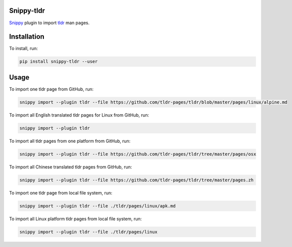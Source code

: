 |badge-pypiv| |badge-pys| |badge-pyv| |badge-cov| |badge-docs| |badge-build| |badge-black|

Snippy-tldr
===========

Snippy_ plugin to import tldr_ man pages.

Installation
============

To install, run:

.. code:: text

    pip install snippy-tldr --user

Usage
=====

To import one tldr page from GitHub, run:

.. code:: text

    snippy import --plugin tldr --file https://github.com/tldr-pages/tldr/blob/master/pages/linux/alpine.md

To import all English translated tldr pages for Linux from GitHub, run:

.. code:: text

    snippy import --plugin tldr

To import all tldr pages from one platform from GitHub, run:

.. code:: text

    snippy import --plugin tldr --file https://github.com/tldr-pages/tldr/tree/master/pages/osx

To import all Chinese translated tldr pages from GitHub, run:

.. code:: text

    snippy import --plugin tldr --file https://github.com/tldr-pages/tldr/tree/master/pages.zh

To import one tldr page from local file system, run:

.. code:: text

    snippy import --plugin tldr --file ./tldr/pages/linux/apk.md

To import all Linux platform tldr pages from local file system, run:

.. code:: text

    snippy import --plugin tldr --file ./tldr/pages/linux

.. _Snippy: https://github.com/heilaaks/snippy

.. _tldr: https://github.com/tldr-pages/tldr

.. |badge-pypiv| image:: https://img.shields.io/pypi/v/snippy-tldr.svg
   :target: https://pypi.python.org/pypi/snippy-tldr

.. |badge-pys| image:: https://img.shields.io/pypi/status/snippy-tldr.svg
   :target: https://pypi.python.org/pypi/snippy-tldr

.. |badge-pyv| image:: https://img.shields.io/pypi/pyversions/snippy-tldr.svg
   :target: https://pypi.python.org/pypi/snippy-tldr

.. |badge-cov| image:: https://codecov.io/gh/heilaaks/snippy-tldr/branch/master/graph/badge.svg
   :target: https://codecov.io/gh/heilaaks/snippy-tldr

.. |badge-docs| image:: https://readthedocs.org/projects/snippy-tldr/badge/?version=latest
   :target: http://snippy-tldr.readthedocs.io/en/latest/?badge=latest

.. |badge-build| image:: https://travis-ci.org/heilaaks/snippy-tldr.svg?branch=master
   :target: https://travis-ci.org/heilaaks/snippy-tldr

.. |badge-black| image:: https://img.shields.io/badge/code%20style-black-000000.svg
   :target: https://github.com/python/black
